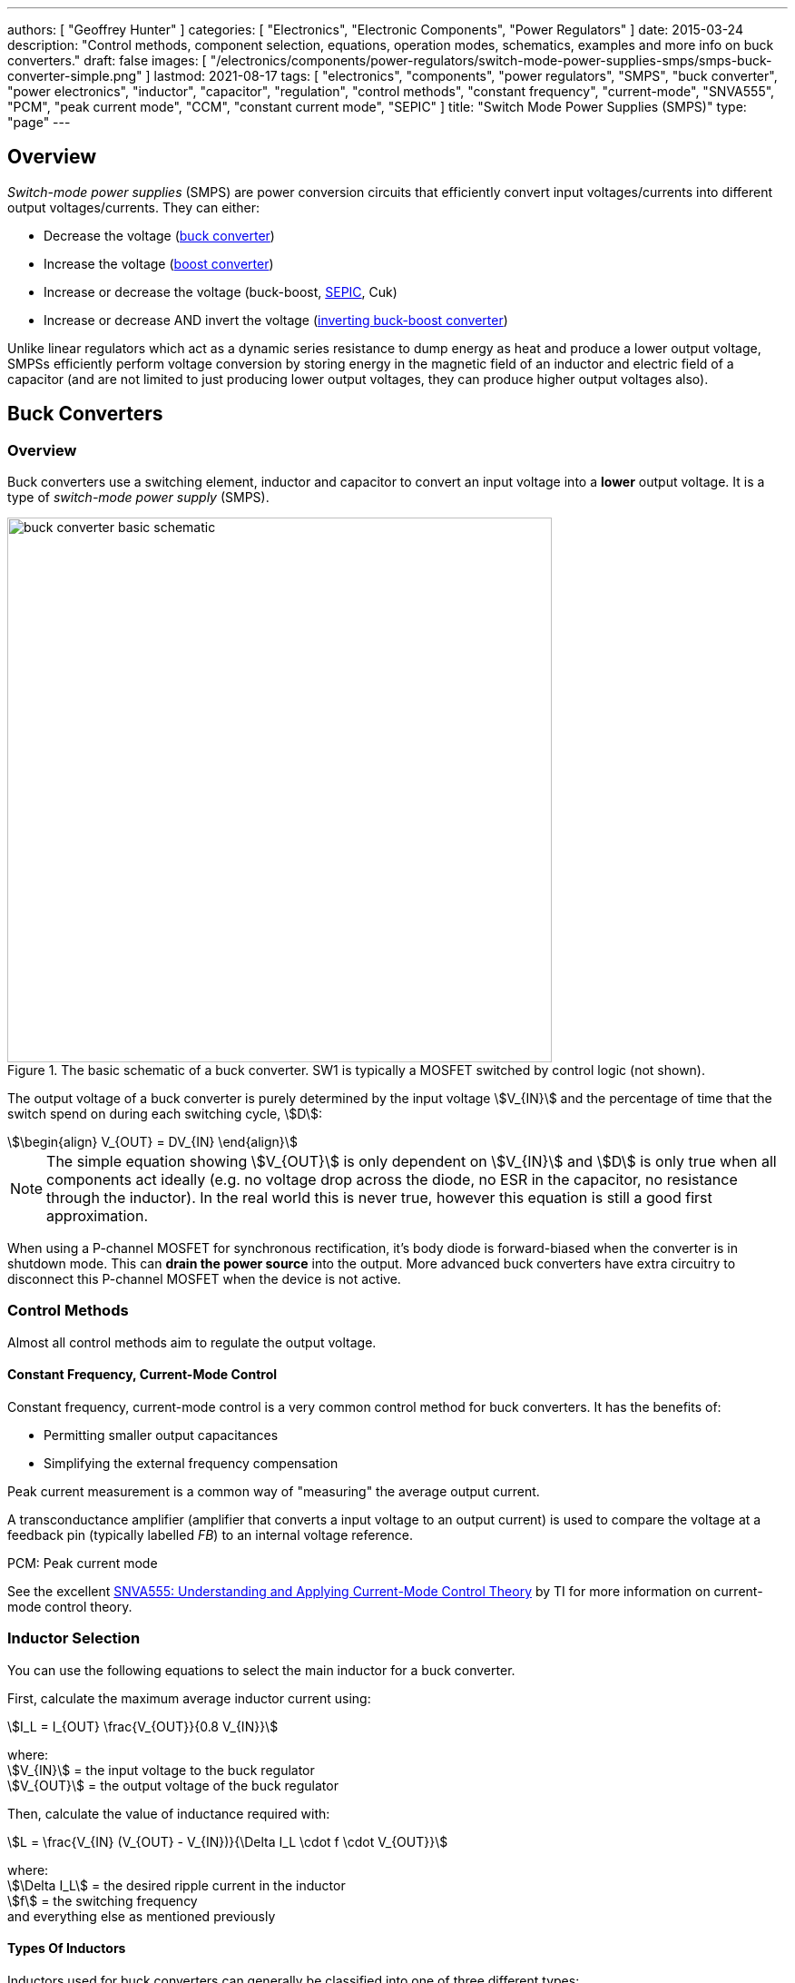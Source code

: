 ---
authors: [ "Geoffrey Hunter" ]
categories: [ "Electronics", "Electronic Components", "Power Regulators" ]
date: 2015-03-24
description: "Control methods, component selection, equations, operation modes, schematics, examples and more info on buck converters."
draft: false
images: [ "/electronics/components/power-regulators/switch-mode-power-supplies-smps/smps-buck-converter-simple.png" ]
lastmod: 2021-08-17
tags: [ "electronics", "components", "power regulators", "SMPS", "buck converter", "power electronics", "inductor", "capacitor", "regulation", "control methods", "constant frequency", "current-mode", "SNVA555", "PCM", "peak current mode", "CCM", "constant current mode", "SEPIC" ]
title: "Switch Mode Power Supplies (SMPS)"
type: "page"
---

== Overview

_Switch-mode power supplies_ (SMPS) are power conversion circuits that efficiently convert input voltages/currents into different output voltages/currents. They can either:

* Decrease the voltage (link:#_buck_converters[buck converter])
* Increase the voltage (link:#_boost_converters[boost converter])
* Increase or decrease the voltage (buck-boost, link:#_sepic[SEPIC], Cuk)
* Increase or decrease AND invert the voltage (link:#_inverting_buck_boost_converters[inverting buck-boost converter])

Unlike linear regulators which act as a dynamic series resistance to dump energy as heat and produce a lower output voltage, SMPSs efficiently perform voltage conversion by storing energy in the magnetic field of an inductor and electric field of a capacitor (and are not limited to just producing lower output voltages, they can produce higher output voltages also).

== Buck Converters

=== Overview

Buck converters use a switching element, inductor and capacitor to convert an input voltage into a **lower** output voltage. It is a type of _switch-mode power supply_ (SMPS).

.The basic schematic of a buck converter. SW1 is typically a MOSFET switched by control logic (not shown).
image::buck-converter-basic-schematic.svg[width=600px]

The output voltage of a buck converter is purely determined by the input voltage stem:[V_{IN}] and the percentage of time that the switch spend on during each switching cycle, stem:[D]:

[stem]
++++
\begin{align}
V_{OUT} = DV_{IN}
\end{align}
++++

NOTE: The simple equation showing stem:[V_{OUT}] is only dependent on stem:[V_{IN}] and stem:[D] is only true when all components act ideally (e.g. no voltage drop across the diode, no ESR in the capacitor, no resistance through the inductor). In the real world this is never true, however this equation is still a good first approximation.

When using a P-channel MOSFET for synchronous rectification, it's body diode is forward-biased when the converter is in shutdown mode. This can **drain the power source** into the output. More advanced buck converters have extra circuitry to disconnect this P-channel MOSFET when the device is not active.

=== Control Methods

Almost all control methods aim to regulate the output voltage.

==== Constant Frequency, Current-Mode Control

Constant frequency, current-mode control is a very common control method for buck converters. It has the benefits of:

* Permitting smaller output capacitances
* Simplifying the external frequency compensation

Peak current measurement is a common way of "measuring" the average output current.

A transconductance amplifier (amplifier that converts a input voltage to an output current) is used to compare the voltage at a feedback pin (typically labelled _FB_) to an internal voltage reference.

PCM: Peak current mode

See the excellent link:https://www.ti.com.cn/cn/lit/an/snva555/snva555.pdf[SNVA555: Understanding and Applying Current-Mode Control Theory] by TI for more information on current-mode control theory.

=== Inductor Selection

You can use the following equations to select the main inductor for a buck converter.

First, calculate the maximum average inductor current using:

[stem]
++++
I_L = I_{OUT} \frac{V_{OUT}}{0.8 V_{IN}}
++++

[.text-center]
where: +
stem:[V_{IN}] = the input voltage to the buck regulator +
stem:[V_{OUT}] = the output voltage of the buck regulator

Then, calculate the value of inductance required with:

[stem]
++++
L = \frac{V_{IN} (V_{OUT} - V_{IN})}{\Delta I_L \cdot f \cdot V_{OUT}}
++++

[.text-center]
where: +
stem:[\Delta I_L] = the desired ripple current in the inductor +
stem:[f] = the switching frequency +
and everything else as mentioned previously

==== Types Of Inductors

Inductors used for buck converters can generally be classified into one of three different types:

. **Wire-wound ferrite core**: Copper wound around a ferrite core.

. **Metal composite**: Metal powders moulded around copper windings at high pressure.
+
.Internal construction of a metal composite inductor. Image by Kemet, retrieved from https://media.digikey.com/pdf/Data%20Sheets/Kemet%20PDFs/MPXV_Series_DS.pdf on 2020-11-30.
image::metal-composite-inductor-construction-kemet-mpx.png[width=300px]

. **Multilayer**: Laminated sheets.

The various advantages of each of explored in the following table:

[%autowidth]
|===
| Type                     | Inductance

| Wire-wound ferrite core  | High (up to 200uH)
| Metal composite          | Medium (up to 10uF)
| Multilayer               | Low (up to 1uH)
|===

=== Capacitor Selection

The output capacitance is primarily determined by the maximum allowed output voltage ripple. This ripple is determined by the capacitance of the capacitor and it's ESR (equivalent series resistance). The output capacitance of a boost converter can be found using the following equation.

[stem]
++++
C_{min} = \dfrac{I_O (V_{OUT} - V_{IN})}{f  \Delta V V_{OUT}}
++++

[.text-center]
where: +
stem:[\Delta V] = the maximum desired output voltage ripple +
and everything else as mentioned previously

The actual ripple will be slightly larger than this due to the ESR of the capacitor.

[stem]
++++
\Delta V_{ESR} = I_O R_{ESR}
++++

[.text-center]
where: +
stem:[R_{ESR}] = the parasitic series resistance of the output capacitor

The total output ripple is the sum of the ripple caused by the capacitance, and the ripple cause by the ESR. 

TIP: These equations assume a constant load. Load transients (fluctuations in the load current) will also cause voltage ripple.

=== Down Conversion

Some boost converters also have a built in regulator to provide regulation when the input voltage exceeds the desired output voltage. This is normally a linear regulator, so your efficiency will drop and you will have to take into account the thermal dissipation. This is normally called **down conversion**.

.The internal schematic of a boost converter with in-built down conversion capability (the ability to drop the input voltage).
image::schematic-of-boost-converter-with-down-conversion-capability.png[width=507px]

The price you pay for this added down conversion feature is a slightly higher cost, and slightly higher quiescent current (e.g. some of TI's boost converters have 19uA quiescent current without down conversion, and 25uA with down conversion).

=== Input Voltage Range

Typically, boost ICs with an internal switch (a converter) can support lower input voltages than those that require an external switch (a controller). A typical minimum input voltage for a converter is in the range 0.3-0.9V, while a controller's minimum is in the range 0.9-1.8V.

=== Buck Converter Calculator

You can find a buck converter calculator as part of link:http://ninja-calc.mbedded.ninja/buck-converter-calculator[mbedded.ninja's NinjaCalc web app].

.A screenshot of the buck converter calculator in NinjaCalc (as of v2.2.0).
image::ninja-calc-buck-converter-calculator-screenshot.png[width=956px]

=== Operation Modes

==== Continuous Conduction Mode (CCM)

CCM is the basic and default operating mode for most buck converters. It is a synchronous mode, meaning the switching frequency is constant and continuous.

==== Advanced Asynchronous Modulation (AAM)

AAM is not supported by all buck converters, and is a mode used at low output currents to reduce the power consumption of the SMPS.

=== Examples

==== Tiny (Nano) Buck Converters

Texas Instruments released a series of very small (3.5x3.5x1.8mm) buck converter modules in 2015. One of the most impressive features is that this includes the inductor (external capacitors are still required). One example is the LMZ20502, which can provide up to 2A of current with an input voltage range of 2.7-5.5V and a output voltage range of 0.8-3.6V.

.A photo of the LMZ20502 buck converter. Image from http://www.digikey.co.nz/product-detail/en/LMZ20502SILT/296-38656-1-ND/.
image::photo-of-lmz20502-buck-converter.jpg[width=306px]

Notice how most of the volume on the module is taken up the chip inductor (the big brown thing that dominates most of the image). The dimensions of the package are shown in the diagram below.

.The dimensions of the MicroSIP component package, used by the Texas Instruments 'Nano' buck converters. Image from http://www.ti.com/lit/ds/symlink/lmz20502.pdf.
image::microsip-component-package-dimensions.png[width=500px]

== SMPS Modes Of Operation

SMPS can work in different modes of operation:

* Continuous conduction mode (CCM)
* Discontinuous conduction mode (DCM)
* Critical conduction mode (CrCM)
* Burst-mode

We'll explain these a little in the following sub-sections before moving on to boost converters.

=== Continuous Conduction Mode (CCM)

For the same output current, the peak current through the inductor is lower when the SMPS is operating in CCM, compared on any other mode of operation.

CCM encounters turn-on losses through the switch. These can be exacerbated by the diodes reverse recover charge (stem:[ Q_{rr} ]). Ultra-fast diodes with low (stem:[Q_{rr}]) are therefore recommended.

=== Discontinuous Conduction Mode (DCM)

The switch (lets assume a MOSFET) is turned on at zero current, which means there is little turn-on loss.

=== Critical Conduction Mode (CrCM)

Critical conduction mode (CrCM) is at the boundary between CCM and DCM. 

In CrCM, the peak inductor current is exactly twice the average value. This increases the switching element's RMS current and turn-off current.

CrCM is good for low to medium power boost converter designs. At higher power levels the low filtering ability and high peak inductor currents start to become disadvantageous. Above this point boost converters operating in CCM are more preferable.

=== Burst-Mode

Burst-mode is a favourite for saving power when the load needs very little current. In burst-mode operation, the regulator operates for a period of time, charges up the output capacitor to a set threshold, and then shuts down completely. When the output voltage sags below a set threshold, the converter turns back on and the cycle restarts. This works well when there is little load current and so the converter can "sleep" for a significant period of time before it has to turn on again.

When the converter enters sleep, a number of power consuming components of the SMPS control circuit can be disabled (e.g. oscillators, voltage references, op-amps), saving power.

== Boost Converters

=== Schematics

Boost converters use a switching element, inductor, diode, and capacitor to convert an input voltage stem:[V_{in}] into a higher or equal output voltage stem:[V_{out}].

.The basic schematic of a boost converter. SW1 is typically a MOSFET switched by control logic (not shown).
image::boost-converter-basic-schematic.svg[width=600px]

=== Design Procedure

==== Duty Cycle

The duty cycle for a boost converter is given by:

[stem]
++++
D = 1 - \eta \cdot \frac{V_{IN}}{V_{OUT}}
++++

As you can see, the duty cycle is dependent only on the ratio between the input and output voltages. This has to be one of the simplest boost converter equations. This equation ignores the specific voltage drops across the switching element and rectifier, but rather lumps them together into the efficiency term.

==== Inductance

The inductance can be determined using:

[stem]
++++
L = (\frac{V_{in}}{V_{out}})^2 \cdot (\frac{V_{out} - V_{in}}{I_{out} \cdot f_s}) \cdot (\frac{\eta I_L}{\Delta I_L})
++++

You don't know stem:[ I_L ] or stem:[ \Delta I_L ] yet, but the trick is here to assume a maximum inductor ripple current stem:[ \Delta I_L ] as a percentage of the average inductor current, stem:[ I_L ]. A rule-of-thumb is to assume a maximum ripple current of 35% (assuming it is operating in CCM mode). Thus,

[stem]
++++
\frac{\Delta I_L}{I_L} = 0.35
++++

Now the equation for the inductance becomes:

[stem]
++++
L = (\frac{V_{in}}{V_{out}})^2 \cdot (\frac{V_{out} - V_{in}}{I_{out} \cdot f_s}) \cdot (\frac{\eta }{0.35})
++++

which can be solved as we know all of the variables.

==== Output Current

The maximum output current is given by:

[stem]
++++
I_{OUT(max)} = (I_{SW(max)} - \frac{\Delta I_L}{2})(1 - D)
++++

==== Diode Selection

The maximum reverse voltage of the diode must be at least equal to the output voltage of the boost converter. This is because diode sees the full load voltage when the switch is closed (in a reverse-biased setup).

=== PCB Routing

The same rules apply for routing boost converters as with any SMPS. See the PCB Routing section on the SMPS page for more information.

=== Light Load Instabilities

Bad things can happen when boost converters are operated with light/no load. If the controller isn't smart enough to reduce the duty cycle down to near 0 when there is no or little load, the voltage across the capacitor can build up to a point where it causes damage to part of the circuitry.

Also, if the converter is in DCM and the load current suddenly increases, the output voltage can sag greatly.

=== Turning Off/Disabling

While most boost controllers have an enable/disable pin, this doesn't actually disconnect the input from output, as the switching device is not in series with input and output, as it is in a buck Converter. Thus if you need the load completely disconnected from the input, you will need to add something like a P-Channel MOSFET or load switch to the front-end of the boost converter.

=== Start-up vs. Runtime Minimum Input Voltage Requirements

Some boost converters have differing start-up and runtime minimum input voltage requirements. Typically, the boost converter requires a higher minimum input voltage to start (e.g. 18V), but once running, can run of a lower voltage (e.g. 500mV).

=== Bypass

Some boost converters designed for ultra-lower power applications have a **bypass mode**. When the output voltage is not needed to be higher than the input voltage, the converter enters a bypass mode in where most of the control circuitry is disabled, the converter stops switching, and the input voltage is "bypassed" straight to the output.

=== Max. Current Ratings

One gotcha: The "max. current" rating that a manufacturer will provide with a boost controller with an integrated switch will usually be the maximum current rating of the switch. **This is not the maximum output current**, but rather the maximum input current. The maximum output current, assuming you have a higher output voltage, will be less than this.

=== Compensation Loop

The compensation loop is part of the feedback mechanism. The below diagram shows a current-mode controlled boost converter with a transconductance amplifier (\( g_m \)) providing the feedback.

.A simplified diagram of a current-mode boost converter with a transconductance amplifier (gm). Image from Texas Instruments Application Report SLVA452 - Compensating the Current-Mode-Controlled Boost Converter.
image::simplified-diagram-current-mode-boost-converter-with-gm-amplifier.png[width=550px]

The above model is only valid for when the boost converter is acting like a current-mode controlled regulator. This is the case when the ripple current is within the normal operating region (0.2-0.4 times the average input current). When the inductor is oversized to further reduce current ripple through the inductor (less than 0.2 times the average input current), the boost converter behaves more like a voltage-mode controlled regulator and this above model is no longer valid.

External compensation can be added if the manufacturer provides a compensation pin (typically called COMP). The pin is the output of the internal transconductance amplifier.

.The external loop compensation components for the TPS61087 boost regulator. Image from the Texas Instruments TPS61087EVM User's Guide with annotations.
image::compensation-components-for-tps61087evm-boost-converter-annotated.png[width=870px]

A resistance between 5-100kR and a capacitance between 1-10nF is typical. A higher resistance corresponds to a faster response time. A lower capacitance corresponds to a higher phase margin.

== Inverting Buck-Boost Converters

An inverting buck-boost is a type of switch-mode power supply (SMPS) that converts an input voltage into a higher or lower output voltage. It is given the name inverting because it generates a negative output voltage.

.The basic schematic of a inverting buck-boost converter. SW1 is typically a MOSFET switched by control logic (not shown).
image::inverting-buck-boost-converter-basic-schematic.svg[width=600px]

=== Equations

[stem]
++++
\begin{align}
V_{OUT} = -\frac{D}{1 - D} V_{IN}
\end{align}
++++

== SEPIC

=== Overview

SEPIC (single-ended primary inductance converter) is a switch-mode power supply (SMPS) which can both up and down-convert, similar to a buck/boost. It can be viewed as a boost converter followed by a buck-boost converter.

.The basic schematic of a SEPIC (single-ended primary inductance converter).
image::sepic-basic-schematic.svg[width=700px]

It is normally recognised both in schematics and on PCBs because of it's use of two inductors. It's advantages over a buck-boost alone is that is has a non-inverted output voltage, DC decouplement from input to out (through a series power-transferring capacitor), which makes it easier to handle things such as short circuits on the output, and true turnoff of the output (when the switch is off, the output truly goes to 0V).

Like other SMPS, the SEPIC converter uses a switching element of control the output. The power transferring capacitor between input and output is sometimes called the **AC capacitor**.

=== Output Voltage

In continuous-conduction mode (CCM), the equation linking the input and output voltage of a SEPIC is:

[stem]
++++
D = \frac{V_{OUT}}{V_{OUT} + V_{IN}}
++++

=== Inductor(s)

The SEPIC is usually identified by it's two inductors, rather than as most other power converters which use only one. They can either be wound on separate cores and not share any magnetic field (uncoupled inductors), or be wound on the same core and share a magnetic field (a coupled dual-winding inductor). Using a coupled dual-winding inductor has the advantages of reducing the component count, and lowering the total inductance requirements, but can be hard to find for high-power requirements. Coupled inductors used in a SEPIC also benefit from some leakage inductance, which reduces the AC losses.

The equations are different for coupled and un-coupled inductor designs. For a coupled inductor, the equation is:

[stem]
++++
L = \frac{V_{IN}^2 d_{min}^2}{2f_s P_{OUT(min)}(1 + d_{min}\frac{1 - n}{n})}
++++

And for two uncoupled inductors:

[stem]
++++
L_1 = \frac{d_{min} V_{IN(max)}^2 n}{2f_s P_{OUT(min)}}
++++

[stem]
++++
L_2 = \frac{(1 - d_{min}) V_{OUT}^2}{2f_s P_{OUT(min)}}
++++

The above equations determines the minimum inductance required for CCM operation at maximum input voltage and minimum load (the worst-case scenario for a SEPIC).

Even though the equations above show this, it is still worth pointing out that in an decoupled design, the inductances **do not have to be the same value**. This is a common misconception, this rule only applies to the coupled SEPIC design.

=== Capacitor

Sometimes the AC capacitor needs a series RC snubber circuit to make the SEPIC stable. A low resistance between 1-10R and a large capacitance between 50-1000uF can sometimes fix this.

=== Examples

The LT from Linear Technology can be used in a SEPIC configuration to control a series of high-power LEDs.
